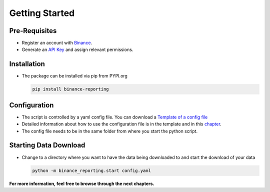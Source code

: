 Getting Started
===============

Pre-Requisites
--------------
- Register an account with `Binance <https://accounts.binance.com/en/register?ref=CA3POK5P>`_.
- Generate an `API Key <https://www.binance.com/en/my/settings/api-management>`_ and assign relevant permissions.

Installation
------------
- The package can be installed via pip from PYPI.org

  .. code:: bash

      pip install binance-reporting
    
Configuration
-------------
- The script is controlled by a yaml config file. You can download a `Template of a config file <https://github.com/JanAbraham/binance-reporting/blob/main/configs/config_template.yaml>`_
- Detailed information about how to use the configuration file is in the template and in this `chapter <https://binance-reporting.readthedocs.io/en/latest/config.html>`_.
- The config file needs to be in the same folder from where you start the python script.

Starting Data Download
----------------------
- Change to a directory where you want to have the data being downloaded to and start the download of your data
  
  .. code:: bash

      python -m binance_reporting.start config.yaml

**For more information, feel free to browse through the next chapters.**